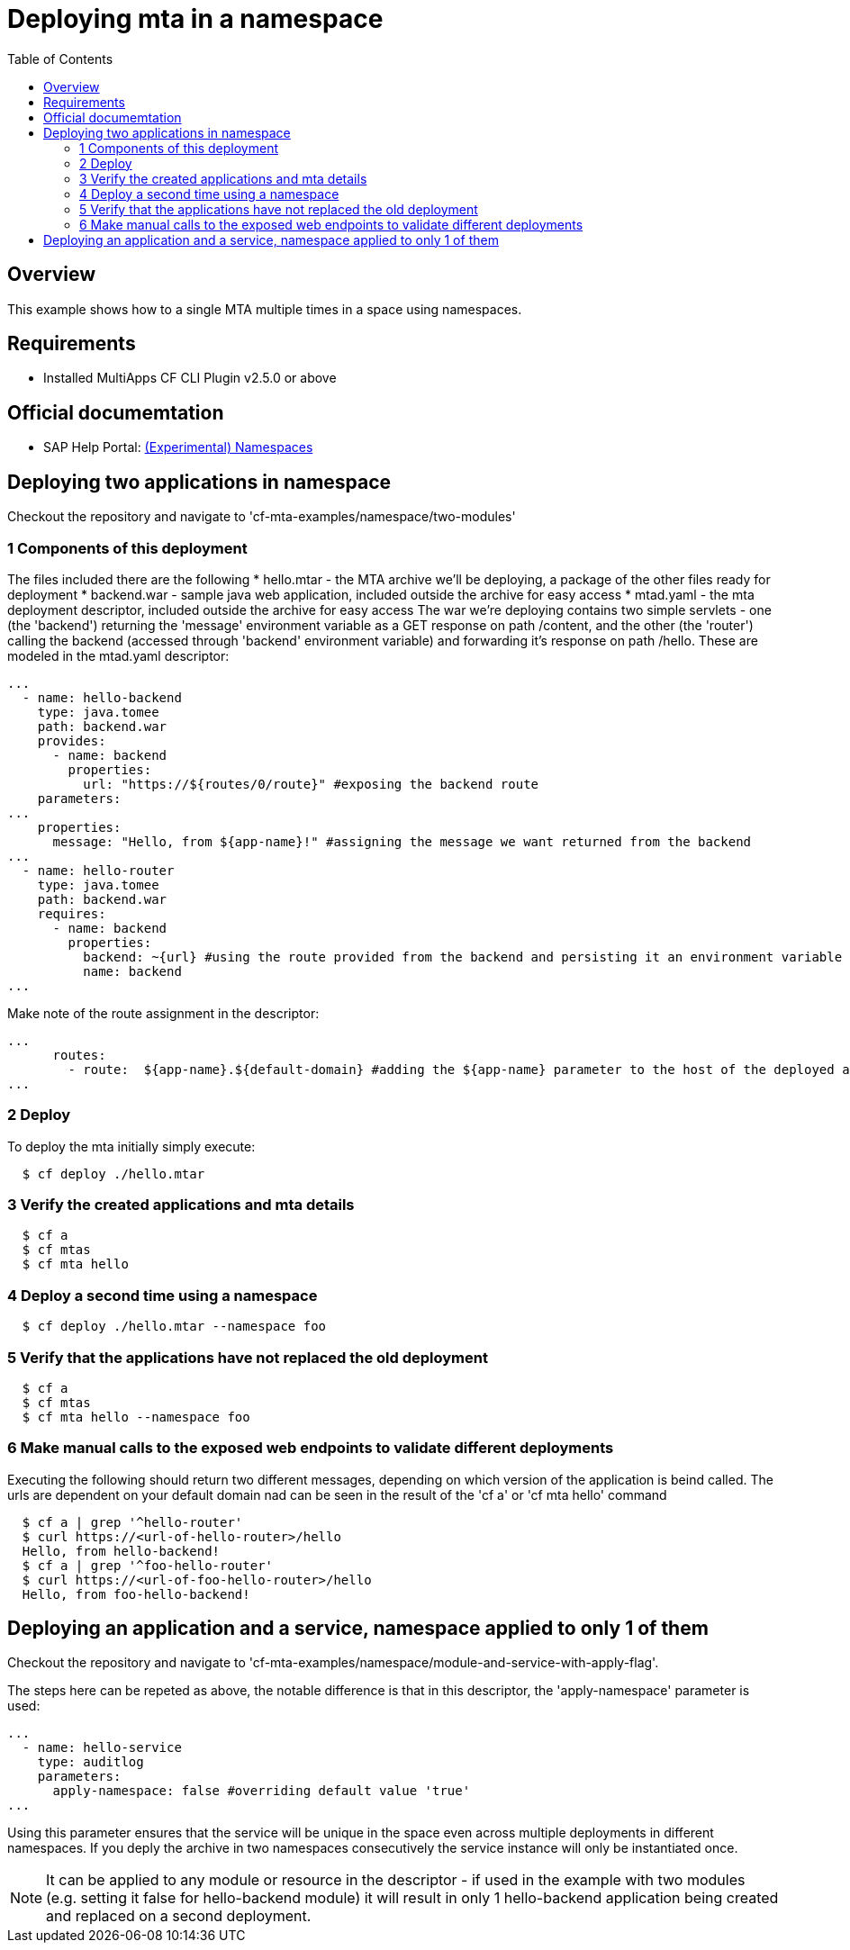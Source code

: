 # Deploying mta in a namespace
:toc:

## Overview
This example shows how to a single MTA multiple times in a space using namespaces.

## Requirements
* Installed MultiApps CF CLI Plugin v2.5.0 or above

## Official documemtation
* SAP Help Portal: link:https://help.sap.com/viewer/65de2977205c403bbc107264b8eccf4b/Cloud/en-US/b28fd77836d44bde8c404618bf0f1228.html[(Experimental) Namespaces]

## Deploying two applications in namespace
Checkout the repository and navigate to 'cf-mta-examples/namespace/two-modules'

### 1 Components of this deployment 
The files included there are the following
* hello.mtar - the MTA archive we'll be deploying, a package of the other files ready for deployment 
* backend.war - sample java web application, included outside the archive for easy access
* mtad.yaml - the mta deployment descriptor, included outside the archive for easy access
The war we're deploying contains two simple servlets - one (the 'backend') returning the 'message' environment variable as a GET response on path /content, and the other (the 'router') calling the backend (accessed through 'backend' environment variable) and forwarding it's response on path /hello. These are modeled in the mtad.yaml descriptor:
```yaml
...        
  - name: hello-backend
    type: java.tomee
    path: backend.war
    provides:
      - name: backend
        properties:
          url: "https://${routes/0/route}" #exposing the backend route 
    parameters:
...
    properties:
      message: "Hello, from ${app-name}!" #assigning the message we want returned from the backend
...
  - name: hello-router
    type: java.tomee
    path: backend.war
    requires:
      - name: backend
        properties:
          backend: ~{url} #using the route provided from the backend and persisting it an environment variable in the router
          name: backend
...

```
Make note of the route assignment in the descriptor:
```yaml
...
      routes:
        - route:  ${app-name}.${default-domain} #adding the ${app-name} parameter to the host of the deployed application; this ensures no route conflicts
...

```

### 2 Deploy 
To deploy the mta initially simply execute:
```bash
  $ cf deploy ./hello.mtar
  
```
### 3 Verify the created applications and mta details
```bash
  $ cf a
  $ cf mtas
  $ cf mta hello
  
```
### 4 Deploy a second time using a namespace
```bash
  $ cf deploy ./hello.mtar --namespace foo
  
```
### 5 Verify that the applications have not replaced the old deployment
```bash
  $ cf a
  $ cf mtas
  $ cf mta hello --namespace foo
  
```
### 6 Make manual calls to the exposed web endpoints to validate different deployments
Executing the following should return two different messages, depending on which version of the application is beind called. The urls are dependent on your default domain nad can be seen in the result of the 'cf a' or 'cf mta hello' command
```bash
  $ cf a | grep '^hello-router'
  $ curl https://<url-of-hello-router>/hello
  Hello, from hello-backend!
  $ cf a | grep '^foo-hello-router'
  $ curl https://<url-of-foo-hello-router>/hello
  Hello, from foo-hello-backend!
  
```

## Deploying an application and a service, namespace applied to only 1 of them
Checkout the repository and navigate to 'cf-mta-examples/namespace/module-and-service-with-apply-flag'.

The steps here can be repeted as above, the notable difference is that in this descriptor, the 'apply-namespace' parameter is used:
```yaml
...
  - name: hello-service
    type: auditlog
    parameters:
      apply-namespace: false #overriding default value 'true'
...

```
Using this parameter ensures that the service will be unique in the space even across multiple deployments in different namespaces. If you deply the archive in two namespaces consecutively the service instance will only be instantiated once.

NOTE: It can be applied to any module or resource in the descriptor - if used in the example with two modules (e.g. setting it false for hello-backend module) it will result in only 1 hello-backend application being created and replaced on a second deployment.
